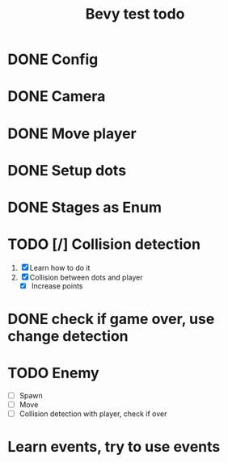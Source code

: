 #+title: Bevy test todo
* DONE Config
  CLOSED: [2021-09-11 Sat 15:48]
* DONE Camera
  CLOSED: [2021-09-11 Sat 15:48]
* DONE Move player
  CLOSED: [2021-09-11 Sat 15:48]
* DONE Setup dots
  CLOSED: [2021-09-11 Sat 15:49]
* DONE Stages as Enum
  CLOSED: [2021-09-11 Sat 15:49]
* TODO [/] Collision detection
  1. [X] Learn how to do it
  2. [X] Collision between dots and player
     + [X] Increase points
* DONE check if game over, use change detection
  CLOSED: [2021-09-13 Mon 22:17]
* TODO Enemy
  * [ ] Spawn
  * [ ] Move
  * [ ] Collision detection with player, check if over
* Learn events, try to use events
